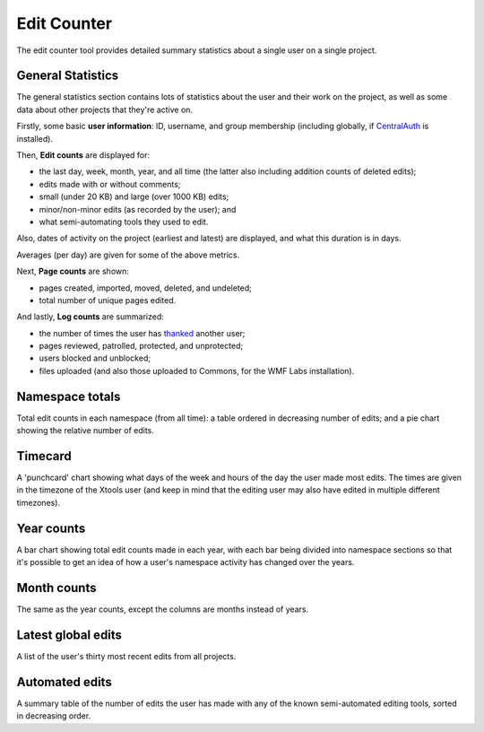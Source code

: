.. _editcounter:

************
Edit Counter
************

The edit counter tool provides detailed summary statistics
about a single user on a single project.

General Statistics
==================

The general statistics section contains lots of statistics about the user and their work on the project,
as well as some data about other projects that they're active on.

Firstly, some basic **user information**: ID, username, and group membership
(including globally, if CentralAuth_ is installed).

Then, **Edit counts** are displayed for:

* the last day, week, month, year, and all time (the latter also including addition counts of deleted edits);
* edits made with or without comments;
* small (under 20 KB) and large (over 1000 KB) edits;
* minor/non-minor edits (as recorded by the user); and
* what semi-automating tools they used to edit.

Also, dates of activity on the project (earliest and latest) are displayed,
and what this duration is in days.

Averages (per day) are given for some of the above metrics.

Next, **Page counts** are shown:

* pages created, imported, moved, deleted, and undeleted;
* total number of unique pages edited.

And lastly, **Log counts** are summarized:

* the number of times the user has thanked_ another user;
* pages reviewed, patrolled, protected, and unprotected;
* users blocked and unblocked;
* files uploaded (and also those uploaded to Commons, for the WMF Labs installation).

.. _CentralAuth: https://www.mediawiki.org/wiki/Extension:CentralAuth
.. _thanked: https://www.mediawiki.org/wiki/Extension:Thanks

Namespace totals
================

Total edit counts in each namespace (from all time):
a table ordered in decreasing number of edits;
and a pie chart showing the relative number of edits.

Timecard
========

A 'punchcard' chart showing what days of the week and hours of the day the user made most edits.
The times are given in the timezone of the Xtools user
(and keep in mind that the editing user may also have edited in multiple different timezones).

Year counts
===========

A bar chart showing total edit counts made in each year,
with each bar being divided into namespace sections
so that it's possible to get an idea of how a user's namespace activity has changed over the years.

Month counts
============

The same as the year counts, except the columns are months instead of years.

Latest global edits
===================
 
A list of the user's thirty most recent edits from all projects.

Automated edits
===============

A summary table of the number of edits the user has made
with any of the known semi-automated editing tools,
sorted in decreasing order.
